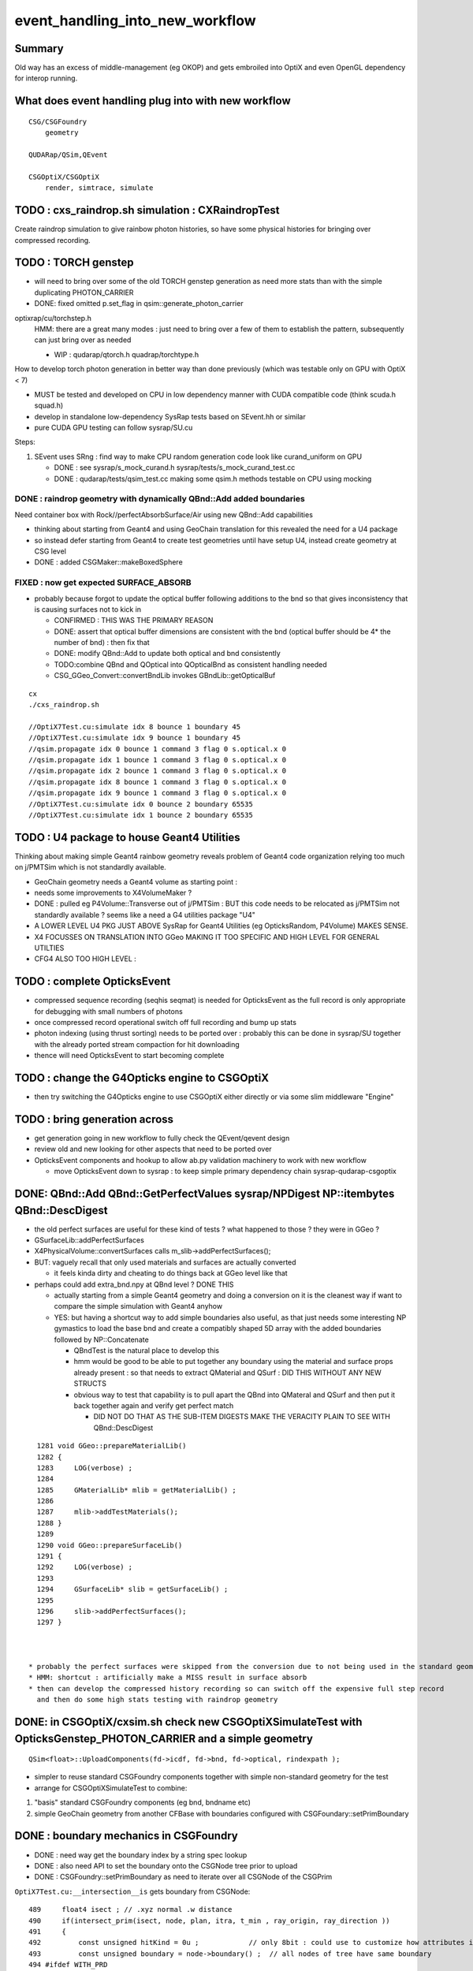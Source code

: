 event_handling_into_new_workflow
====================================

Summary
---------

Old way has an excess of middle-management (eg OKOP) and 
gets embroiled into OptiX and even OpenGL dependency for interop running.  


What does event handling plug into with new workflow
--------------------------------------------------------

::

    CSG/CSGFoundry 
        geometry 

    QUDARap/QSim,QEvent

    CSGOptiX/CSGOptiX
        render, simtrace, simulate 



TODO : cxs_raindrop.sh simulation : CXRaindropTest 
-------------------------------------------------------

Create raindrop simulation to give rainbow photon histories, 
so have some physical histories for bringing over compressed recording.

TODO : TORCH genstep
-----------------------

* will need to bring over some of the old TORCH genstep generation as
  need more stats than with the simple duplicating PHOTON_CARRIER

* DONE: fixed omitted p.set_flag in qsim::generate_photon_carrier

optixrap/cu/torchstep.h
    HMM: there are a great many modes : just need to 
    bring over a few of them to establish the pattern,
    subsequently can just bring over as needed 

    * WIP : qudarap/qtorch.h quadrap/torchtype.h 


How to develop torch photon generation in better way than done previously 
(which was testable only on GPU with OptiX < 7)

* MUST be tested and developed on CPU in low dependency manner with CUDA compatible code (think scuda.h squad.h) 
* develop in standalone low-dependency SysRap tests based on SEvent.hh or similar  
* pure CUDA GPU testing can follow sysrap/SU.cu  

Steps:

1. SEvent uses SRng : find way to make CPU random generation code look like curand_uniform on GPU 

   * DONE : see sysrap/s_mock_curand.h sysrap/tests/s_mock_curand_test.cc
   * DONE : qudarap/tests/qsim_test.cc making some qsim.h methods testable on CPU using mocking 


DONE : raindrop geometry with dynamically QBnd::Add added boundaries
~~~~~~~~~~~~~~~~~~~~~~~~~~~~~~~~~~~~~~~~~~~~~~~~~~~~~~~~~~~~~~~~~~~~~~~~

Need container box with Rock//perfectAbsorbSurface/Air using new QBnd::Add capabilities

* thinking about starting from Geant4 and using GeoChain translation 
  for this revealed the need for a U4 package

* so instead defer starting from Geant4 to create test geometries until have setup U4, instead create geometry at CSG level 
* DONE : added CSGMaker::makeBoxedSphere

FIXED : now get expected SURFACE_ABSORB
~~~~~~~~~~~~~~~~~~~~~~~~~~~~~~~~~~~~~~~~~~~

* probably because forgot to update the optical buffer following additions to the bnd 
  so that gives inconsistency that is causing surfaces not to kick in 

  * CONFIRMED : THIS WAS THE PRIMARY REASON 

  * DONE: assert that optical buffer dimensions are consistent with the bnd
    (optical buffer should be 4* the number of bnd) : then fix that 

  * DONE: modify QBnd::Add to update both optical and bnd consistently 

  * TODO:combine QBnd and QOptical into QOpticalBnd as consistent handling needed  

  * CSG_GGeo_Convert::convertBndLib invokes GBndLib::getOpticalBuf 


::

    cx
    ./cxs_raindrop.sh

    //OptiX7Test.cu:simulate idx 8 bounce 1 boundary 45 
    //OptiX7Test.cu:simulate idx 9 bounce 1 boundary 45 
    //qsim.propagate idx 0 bounce 1 command 3 flag 0 s.optical.x 0 
    //qsim.propagate idx 1 bounce 1 command 3 flag 0 s.optical.x 0 
    //qsim.propagate idx 2 bounce 1 command 3 flag 0 s.optical.x 0 
    //qsim.propagate idx 8 bounce 1 command 3 flag 0 s.optical.x 0 
    //qsim.propagate idx 9 bounce 1 command 3 flag 0 s.optical.x 0 
    //OptiX7Test.cu:simulate idx 0 bounce 2 boundary 65535 
    //OptiX7Test.cu:simulate idx 1 bounce 2 boundary 65535 




TODO : U4 package to house Geant4 Utilities 
----------------------------------------------

Thinking about making simple Geant4 rainbow geometry reveals 
problem of Geant4 code organization relying too much on j/PMTSim
which is not standardly available.

* GeoChain geometry needs a Geant4 volume as starting point : 
* needs some improvements to X4VolumeMaker ?
* DONE : pulled eg P4Volume::Transverse out of j/PMTSim : 
  BUT this code needs to be relocated as j/PMTSim not standardly available ? 
  seems like a need a G4 utilities package "U4" 

* A LOWER LEVEL U4 PKG JUST ABOVE SysRap for Geant4 Utilities (eg OpticksRandom, P4Volume) MAKES SENSE.
* X4 FOCUSSES ON TRANSLATION INTO GGeo MAKING IT TOO SPECIFIC AND HIGH LEVEL FOR GENERAL UTILTIES
* CFG4 ALSO TOO HIGH LEVEL : 


TODO : complete OpticksEvent 
---------------------------------

* compressed sequence recording (seqhis seqmat) is needed for OpticksEvent 
  as the full record is only appropriate for debugging with small numbers of photons 

* once compressed record operational switch off full recording and bump up stats

* photon indexing (using thrust sorting) needs to be ported over : probably this can be done in sysrap/SU
  together with the already ported stream compaction for hit downloading

* thence will need OpticksEvent to start becoming complete


TODO : change the G4Opticks engine to CSGOptiX
-------------------------------------------------

* then try switching the G4Opticks engine to use CSGOptiX either directly or via some slim middleware "Engine" 
 

TODO : bring generation across
------------------------------------

* get generation going in new workflow to fully check the QEvent/qevent design  

* review old and new looking for other aspects that need to be ported over 




* OpticksEvent components and hookup to allow ab.py validation machinery to work with new workflow

  * move OpticksEvent down to sysrap : to keep simple primary dependency chain sysrap-qudarap-csgoptix



DONE: QBnd::Add QBnd::GetPerfectValues sysrap/NPDigest NP::itembytes QBnd::DescDigest 
----------------------------------------------------------------------------------------
 
* the old perfect surfaces are useful for these kind of tests ? what happened to those ? they were in GGeo ? 
* GSurfaceLib::addPerfectSurfaces
* X4PhysicalVolume::convertSurfaces calls m_slib->addPerfectSurfaces(); 
* BUT: vaguely recall that only used materials and surfaces are actually converted

  * it feels kinda dirty and cheating to do things back at GGeo level like that 

* perhaps could add extra_bnd.npy at QBnd level ? DONE THIS

  * actually starting from a simple Geant4 geometry and doing a conversion on it 
    is the cleanest way if want to compare the simple simulation with Geant4 anyhow

  * YES: but having a shortcut way to add simple boundaries also useful, as that just 
    needs some interesting NP gymastics to load the base bnd and create a compatibly shaped 5D array 
    with the added boundaries followed by NP::Concatenate

    * QBndTest is the natural place to develop this 
    * hmm would be good to be able to put together any boundary using the material and surface props 
      already present : so that needs to extract QMaterial and QSurf : DID THIS WITHOUT ANY NEW STRUCTS 
    * obvious way to test that capability is to pull apart the QBnd into QMateral and QSurf 
      and then put it back together again and verify get perfect match  

      * DID NOT DO THAT AS THE SUB-ITEM DIGESTS MAKE THE VERACITY PLAIN TO SEE WITH QBnd::DescDigest 


::

    1281 void GGeo::prepareMaterialLib()
    1282 {
    1283     LOG(verbose) ;
    1284 
    1285     GMaterialLib* mlib = getMaterialLib() ;
    1286 
    1287     mlib->addTestMaterials();
    1288 }
    1289 
    1290 void GGeo::prepareSurfaceLib()
    1291 {
    1292     LOG(verbose) ;
    1293 
    1294     GSurfaceLib* slib = getSurfaceLib() ;
    1295 
    1296     slib->addPerfectSurfaces();
    1297 }



  * probably the perfect surfaces were skipped from the conversion due to not being used in the standard geometry
  * HMM: shortcut : artificially make a MISS result in surface absorb 
  * then can develop the compressed history recording so can switch off the expensive full step record
    and then do some high stats testing with raindrop geometry 
 


DONE: in CSGOptiX/cxsim.sh check new CSGOptiXSimulateTest with OpticksGenstep_PHOTON_CARRIER and a simple geometry
----------------------------------------------------------------------------------------------------------------------

:: 

    QSim<float>::UploadComponents(fd->icdf, fd->bnd, fd->optical, rindexpath );

* simpler to reuse standard CSGFoundry components together with simple non-standard geometry for the test
* arrange for CSGOptiXSimulateTest to combine:

1. "basis" standard CSGFoundry components (eg bnd, bndname etc) 
2. simple GeoChain geometry from another CFBase with boundaries configured with CSGFoundary::setPrimBoundary 


DONE : boundary mechanics in CSGFoundry
-----------------------------------------

* DONE : need way get the boundary index by a string spec lookup 
* DONE : also need API to set the boundary onto the CSGNode tree prior to upload 
* DONE : CSGFoundry::setPrimBoundary as need to iterate over all CSGNode of the CSGPrim 
 
``OptiX7Test.cu:__intersection__is`` gets boundary from CSGNode::

    489     float4 isect ; // .xyz normal .w distance 
    490     if(intersect_prim(isect, node, plan, itra, t_min , ray_origin, ray_direction ))
    491     {
    492         const unsigned hitKind = 0u ;            // only 8bit : could use to customize how attributes interpreted
    493         const unsigned boundary = node->boundary() ;  // all nodes of tree have same boundary 
    494 #ifdef WITH_PRD
    495         if(optixReportIntersection( isect.w, hitKind))
    496         {
    497             quad2* prd = getPRD<quad2>();
    498             prd->q0.f = isect ;
    499             prd->set_boundary(boundary) ;
    500         }

* added bndname handling to CSGFoundry analogous to meshname
* added CSGFoundry::setPrimBoundary 
* added boundary dumping CSGFoundry::detailPrim which is used from CSG/CSGPrimTest.cc 



DONE : split off cxs 2D as simtrace running
-----------------------------------------------

* cxs_geochain.sh running with simple geometry 


DONE : reviewing CSGOptiX and Six backwards compat
----------------------------------------------------

* CSGOptix currently depends on OpticksCore

  * see if can move it down to sysrap-qudarap ?
  * CONCLUDED : USE OF Composition PREVENTS THIS CURRENTLY 

* CSGOptiX with pre-7 : *Six* 

  * review *Six* and its tests : add more tests using very simple geometry if necessary 

    * DONE : added minimal CSGOptiXTest 

  * update *Six* backwards compat machinery to accomodate recent QUDARap developments 

    * CONCLUDED : EFFORT NOT WORTHY OF THE BENEFIT 
    * **END OF THE LINE FOR OptiX < 7 SIM : OTHER THAN RENDERING**

  * arrange for the two "branches" to share more code, eg 
 
    * can more use of OptiX 6/CUDA interop be made : using alt view of same CUDA buffers  
    * DONE: now using Frame with both branches 


DONE : incorporate SU stream compaction into QEvent::getHits 
----------------------------------------------------------------

* QEvent/qevent needs hit buffer handling integrating SU stream compaction SU::select_copy_device_to_host_presized
  
  * developed this at small scale using mock_propagate with mock_prd 
  * holding the selector functor in QEvent


DONE : incorporate QEvent/qevent into QSim/qsim
---------------------------------------------------

* incorporate QEvent/qevent into QSim/qsim and test utility of qevent encapsulated buffer handling with QSimTest, 
  if the design is appropriate this should significantly simplify and remove duplication of buffer handling in QSimTest 
  and become the basis for real event handling  

  * hmm many tests are photon level, with no gensteps so need to check QEvent::setNumPhotons  
  * actually the main benefit of QEvent/qevent comes when actually generating photons on device
    which requires use of QEvent::setGensteps with seeding etc.. 
  * photon level tests are sufficiently different from standard running 
    that they will not benefit much from QEvent. 
  * HMM: looking at CSGOptiX/OptiX7Test.cu:simulate the qevent and qsim instances 
    are kept separate and both come in from params 


   

Review Progress already in new workflow
------------------------------------------

qudarap/tests/QSimWithEventTest.cc 
     much more direct approach than old way revolving around QEvent/qevent 

     * this can act as nucleus for bringing over functionality

QEvent.hh/qevent.h
     moved QSeed into QEvent for clarity 

What about dependencies:

* qudarap can almost go down to depending on sysrap (not optickscore)
* would like to stay with that by moving OpticksEvent down to sysrap  


How to migrate from old to new workflow ? What level to make switch over ?
----------------------------------------------------------------------------

* SUSPECT QUICKER (AND BETTER) TO START WITH FRESH DESIGN, 
  AND GRAB PIECES FROM OLD WORKFLOW THAT CAN BE REUSED AS NEEDED

  * qudarap/tests/QSimWithEventTest.cc can act as nucleus for development 


* want to come up with something much simpler than old way 
* needs to be testable with CUDA only (no OptiX)  

* fundamentals (OpticksEvent) can be reused mostly intact, all the 
  middle management needs to be scrapped 

* OpticksEvent format can stay almost exactly the same, just with NPY replaced by NP
* G4Opticks interface can stay almost exactly the same, just with NPY replaced by NP

  * what about internals okop/OpMgr ? 

* does okop stay or go ?  clearly it must GO, its too embroiled in 
  OptiXRap and is far too middle management style to be usable 


g4ok/G4Opticks 
    top level : depending on okop/OpMgr 
         
okop/OpMgr : not doing much itself 

    * coordinates OpticksRun m_run and OpPropagator m_propagator 
    * OpticksEvent coordination
    * OpMgr::propagate uses OpticksRun m_run to create OpticksEvent from gensteps 

okop/OpPropagator : again not doing much itself      

    * holds m_engine:OpEngine m_tracer:OpTracer  
    * (CSGOptiX::render CSGOptiX::simulate are different methods of same CSGOptiX instance) 

okop/OpEngine : using OptiXRap OConfig/OContext/OEvent/OPropagator/OScene and okop OpSeeder/OpZeroer/OpIndexer

    * m_oevt:OEvent
    * m_propagator:OPropagator
    * m_seeder:OpSeeder
    * m_zeroer:OpZeroer
    * m_indexer:OpIndexer

opticksgeo/OpticksHub
   acted as intermediary on top of GGeo : given the move to new CSG geometry this has lost its reason to live      

oxrap/OEvent
    OEvent::createBuffers(OpticksEvent* evt)
        functionality clearly needed in QUDARap going from the CPU side OpticksEvent to GPU side buffers
        but the way of doing that will be very different (plain CUDA, no OptiX) 



All Packages : Thinking of their future (or not)
-------------------------------------------------

::

    epsilon:qudarap blyth$ opticks-deps
    [2022-04-09 14:45:58,096] p99829 {/Users/blyth/opticks/bin/CMakeLists.py:170} INFO - home /Users/blyth/opticks 
              API_TAG :        reldir :         bash- :     Proj.name : dep Proj.names  
     10        OKCONF :        okconf :        okconf :        OKConf : OpticksCUDA OptiX G4  
     20        SYSRAP :        sysrap :        sysrap :        SysRap : OKConf NLJSON PLog OpticksCUDA  

             GROWING BASIS

     30          BRAP :      boostrap :          brap :      BoostRap : Boost BoostAsio NLJSON PLog SysRap Threads  
     40           NPY :           npy :           npy :           NPY : PLog GLM BoostRap  
     50        OKCORE :   optickscore :           okc :   OpticksCore : NPY  
              
            LONGTERM : ELIMINATE BRAP, NPY, REPLACE boost:program_options with something else   
            SO OKCORE CAN SINK TO JUST ABOVE SYSRAP 


     60          GGEO :          ggeo :          ggeo :          GGeo : OpticksCore  
    165            X4 :         extg4 :            x4 :         ExtG4 : G4 GGeo OpticksXercesC CLHEP PMTSim  
    170          CFG4 :          cfg4 :          cfg4 :          CFG4 : G4 ExtG4 OpticksXercesC OpticksGeo ThrustRap  

            VERY LONGTERM : REPLACE GGEO WITH G4->CSG DIRECT WORKFLOW 
            THIS WILL NEED TO HANDLE THE NPY PRIM AND THE VITAL GGEO GInstancer FACTORIZATION


     90         OKGEO :    opticksgeo :           okg :    OpticksGeo : OpticksCore GGeo  
    100       CUDARAP :       cudarap :       cudarap :       CUDARap : SysRap OpticksCUDA  
    110         THRAP :     thrustrap :         thrap :     ThrustRap : OpticksCore CUDARap  
    120         OXRAP :      optixrap :         oxrap :      OptiXRap : OKConf OptiX OpticksGeo ThrustRap  
    130          OKOP :          okop :          okop :          OKOP : OptiXRap  

              SHORTTERM : ELIMINATE ALL THESE 

    140        OGLRAP :        oglrap :        oglrap :        OGLRap : ImGui OpticksGLEW BoostAsio OpticksGLFW OpticksGeo  
    150          OKGL :     opticksgl :          okgl :     OpticksGL : OGLRap OKOP  
    160            OK :            ok :            ok :            OK : OpticksGL  
    180          OKG4 :          okg4 :          okg4 :          OKG4 : OK CFG4  

              GRAPHICS RELATED DEVELOPMENT ON HOLD AS DIFFICULT TO DO INTEROP IN REMOTE WORKING MODE

    190          G4OK :          g4ok :          g4ok :          G4OK : CFG4 ExtG4 OKOP  

               SHORTTERM : SWITCH OKOP -> CSGOptiX

    200          None :   integration :   integration :   Integration :   

    300           CSG :           CSG :          None :           CSG : CUDA SysRap  
    310      CSG_GGEO :      CSG_GGeo :          None :      CSG_GGeo : CUDA CSG GGeo  
    320      GEOCHAIN :      GeoChain :          None :      GeoChain : CUDA CSG_GGeo ExtG4 PMTSim jPMTSim  
    330       QUDARAP :       qudarap :       qudarap :       QUDARap : OpticksCore OpticksCUDA  
    340      CSGOPTIX :      CSGOptiX :       resolut :      CSGOptiX : CUDA OpticksCore QUDARap CSG OpticksOptiX  
    epsilon:qudarap blyth$ 

